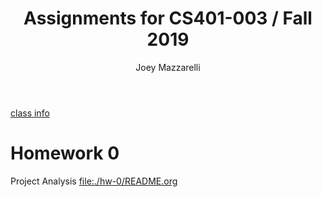 #+TITLE:	Assignments for CS401-003 / Fall 2019
#+AUTHOR:	Joey Mazzarelli
#+EMAIL:	joeymazzarelli@boisestate.edu

[[file:./README.org][class info]]

* Homework 0
Project Analysis
[[file:./hw-0/README.org]]
